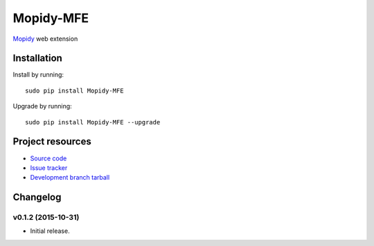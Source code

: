 ****************
Mopidy-MFE
****************

`Mopidy <http://www.mopidy.com/>`_ web extension


Installation
============

Install by running::

    sudo pip install Mopidy-MFE

Upgrade by running::

    sudo pip install Mopidy-MFE --upgrade

Project resources
=================

- `Source code <https://github.com/LukeMcDonnell/mopidy-MFE>`_
- `Issue tracker <https://github.com/LukeMcDonnell/mopidy-MFE/issues>`_
- `Development branch tarball <https://github.com/LukeMcDonnell/mopidy-MFE/tarball/master#egg=mopidy-MFE-dev>`_


Changelog
=========

v0.1.2 (2015-10-31)
-------------------

- Initial release.
